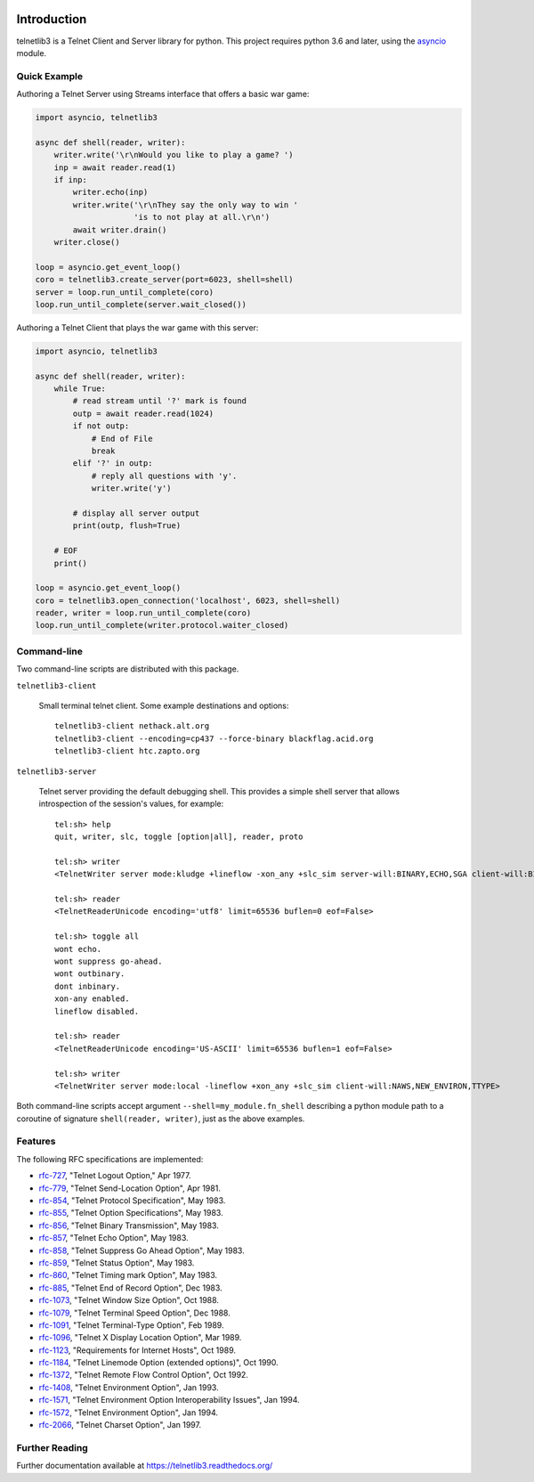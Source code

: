.. image:: https://coveralls.io/repos/jquast/telnetlib3/badge.svg?branch=master&service=github
    :alt: Coveralls Code Coverage
    :target: https://coveralls.io/github/jquast/telnetlib3?branch=master

.. image:: https://img.shields.io/pypi/v/telnetlib3.svg
    :alt: Latest Version
    :target: https://pypi.python.org/pypi/telnetlib3

.. image:: https://img.shields.io/pypi/dm/telnetlib3.svg
    :alt: Downloads
    :target: https://pypi.python.org/pypi/telnetlib3


Introduction
============

telnetlib3 is a Telnet Client and Server library for python.  This project
requires python 3.6 and later, using the asyncio_ module.

.. _asyncio: http://docs.python.org/3.11/library/asyncio.html

Quick Example
-------------

Authoring a Telnet Server using Streams interface that offers a basic war game:

.. code-block:: python

    import asyncio, telnetlib3

    async def shell(reader, writer):
        writer.write('\r\nWould you like to play a game? ')
        inp = await reader.read(1)
        if inp:
            writer.echo(inp)
            writer.write('\r\nThey say the only way to win '
                         'is to not play at all.\r\n')
            await writer.drain()
        writer.close()

    loop = asyncio.get_event_loop()
    coro = telnetlib3.create_server(port=6023, shell=shell)
    server = loop.run_until_complete(coro)
    loop.run_until_complete(server.wait_closed())

Authoring a Telnet Client that plays the war game with this server:

.. code-block:: python

    import asyncio, telnetlib3

    async def shell(reader, writer):
        while True:
            # read stream until '?' mark is found
            outp = await reader.read(1024)
            if not outp:
                # End of File
                break
            elif '?' in outp:
                # reply all questions with 'y'.
                writer.write('y')

            # display all server output
            print(outp, flush=True)

        # EOF
        print()

    loop = asyncio.get_event_loop()
    coro = telnetlib3.open_connection('localhost', 6023, shell=shell)
    reader, writer = loop.run_until_complete(coro)
    loop.run_until_complete(writer.protocol.waiter_closed)

Command-line
------------

Two command-line scripts are distributed with this package.

``telnetlib3-client``

  Small terminal telnet client.  Some example destinations and options::

    telnetlib3-client nethack.alt.org
    telnetlib3-client --encoding=cp437 --force-binary blackflag.acid.org
    telnetlib3-client htc.zapto.org


``telnetlib3-server``

  Telnet server providing the default debugging shell.  This provides a simple
  shell server that allows introspection of the session's values, for example::

     tel:sh> help
     quit, writer, slc, toggle [option|all], reader, proto

     tel:sh> writer
     <TelnetWriter server mode:kludge +lineflow -xon_any +slc_sim server-will:BINARY,ECHO,SGA client-will:BINARY,NAWS,NEW_ENVIRON,TTYPE>

     tel:sh> reader
     <TelnetReaderUnicode encoding='utf8' limit=65536 buflen=0 eof=False>

     tel:sh> toggle all
     wont echo.
     wont suppress go-ahead.
     wont outbinary.
     dont inbinary.
     xon-any enabled.
     lineflow disabled.

     tel:sh> reader
     <TelnetReaderUnicode encoding='US-ASCII' limit=65536 buflen=1 eof=False>

     tel:sh> writer
     <TelnetWriter server mode:local -lineflow +xon_any +slc_sim client-will:NAWS,NEW_ENVIRON,TTYPE>


Both command-line scripts accept argument ``--shell=my_module.fn_shell``
describing a python module path to a coroutine of signature
``shell(reader, writer)``, just as the above examples.

Features
--------

The following RFC specifications are implemented:

* `rfc-727`_, "Telnet Logout Option," Apr 1977.
* `rfc-779`_, "Telnet Send-Location Option", Apr 1981.
* `rfc-854`_, "Telnet Protocol Specification", May 1983.
* `rfc-855`_, "Telnet Option Specifications", May 1983.
* `rfc-856`_, "Telnet Binary Transmission", May 1983.
* `rfc-857`_, "Telnet Echo Option", May 1983.
* `rfc-858`_, "Telnet Suppress Go Ahead Option", May 1983.
* `rfc-859`_, "Telnet Status Option", May 1983.
* `rfc-860`_, "Telnet Timing mark Option", May 1983.
* `rfc-885`_, "Telnet End of Record Option", Dec 1983.
* `rfc-1073`_, "Telnet Window Size Option", Oct 1988.
* `rfc-1079`_, "Telnet Terminal Speed Option", Dec 1988.
* `rfc-1091`_, "Telnet Terminal-Type Option", Feb 1989.
* `rfc-1096`_, "Telnet X Display Location Option", Mar 1989.
* `rfc-1123`_, "Requirements for Internet Hosts", Oct 1989.
* `rfc-1184`_, "Telnet Linemode Option (extended options)", Oct 1990.
* `rfc-1372`_, "Telnet Remote Flow Control Option", Oct 1992.
* `rfc-1408`_, "Telnet Environment Option", Jan 1993.
* `rfc-1571`_, "Telnet Environment Option Interoperability Issues", Jan 1994.
* `rfc-1572`_, "Telnet Environment Option", Jan 1994.
* `rfc-2066`_, "Telnet Charset Option", Jan 1997.

.. _rfc-727: https://www.rfc-editor.org/rfc/rfc727.txt
.. _rfc-779: https://www.rfc-editor.org/rfc/rfc779.txt
.. _rfc-854: https://www.rfc-editor.org/rfc/rfc854.txt
.. _rfc-855: https://www.rfc-editor.org/rfc/rfc855.txt
.. _rfc-856: https://www.rfc-editor.org/rfc/rfc856.txt
.. _rfc-857: https://www.rfc-editor.org/rfc/rfc857.txt
.. _rfc-858: https://www.rfc-editor.org/rfc/rfc858.txt
.. _rfc-859: https://www.rfc-editor.org/rfc/rfc859.txt
.. _rfc-860: https://www.rfc-editor.org/rfc/rfc860.txt
.. _rfc-885: https://www.rfc-editor.org/rfc/rfc885.txt
.. _rfc-1073: https://www.rfc-editor.org/rfc/rfc1073.txt
.. _rfc-1079: https://www.rfc-editor.org/rfc/rfc1079.txt
.. _rfc-1091: https://www.rfc-editor.org/rfc/rfc1091.txt
.. _rfc-1096: https://www.rfc-editor.org/rfc/rfc1096.txt
.. _rfc-1123: https://www.rfc-editor.org/rfc/rfc1123.txt
.. _rfc-1184: https://www.rfc-editor.org/rfc/rfc1184.txt
.. _rfc-1372: https://www.rfc-editor.org/rfc/rfc1372.txt
.. _rfc-1408: https://www.rfc-editor.org/rfc/rfc1408.txt
.. _rfc-1571: https://www.rfc-editor.org/rfc/rfc1571.txt
.. _rfc-1572: https://www.rfc-editor.org/rfc/rfc1572.txt
.. _rfc-2066: https://www.rfc-editor.org/rfc/rfc2066.txt

Further Reading
---------------

Further documentation available at https://telnetlib3.readthedocs.org/
